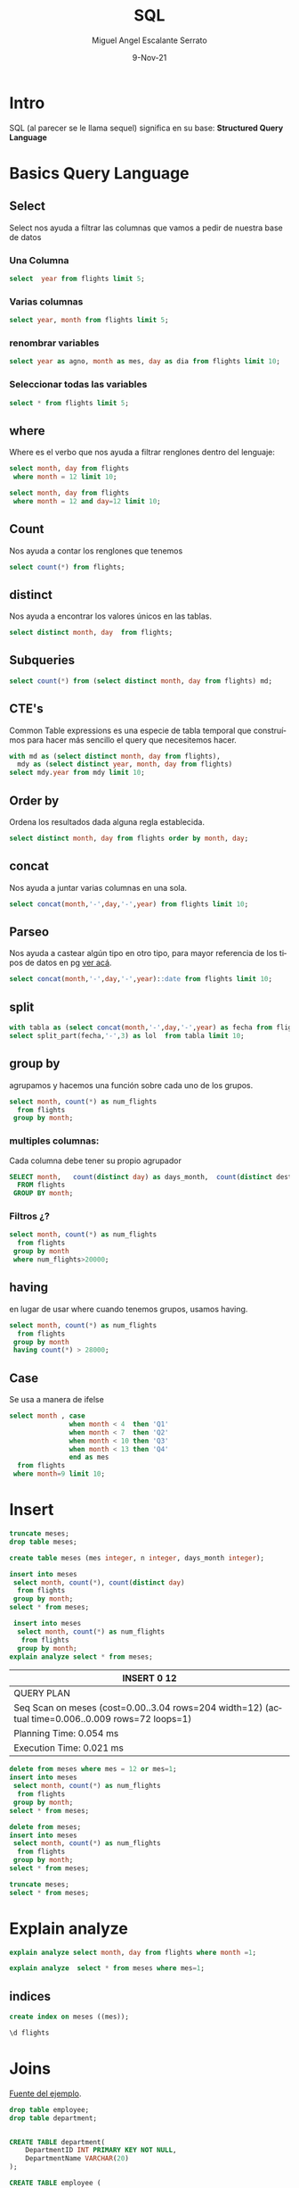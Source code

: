 #+TITLE: SQL
#+AUTHOR: Miguel Angel Escalante Serrato
#+EMAIL:  miguel.escalante@itam.mx
#+DATE: 9-Nov-21
#+LANGUAGE:  es
#+OPTIONS: num:nil toc:nil
#+REVEAL_THEME: moon
#+REVEAL_ROOT: https://cdn.jsdelivr.net/npm/reveal.js
#+REVEAL_TRANS: cube
#+REVEAL_SLIDE_NUMBER: t
#+REVEAL_HEAD_PREAMBLE: <meta name="description" content="Estadística Computacional">
#+PROPERTY: header-args:sql :engine postgres :dbhost 0.0.0.0 :port 5432 :dbuser postgres :dbpassword postgres :database postgres
* Intro
SQL (al parecer se le llama sequel) significa en su base: **Structured Query Language**
* Basics Query Language
** Select
Select nos ayuda a filtrar las columnas que vamos a pedir de nuestra base de datos
*** Una Columna
#+begin_src sql
  select  year from flights limit 5;
#+end_src

#+RESULTS:
| year |
|------|
| 2013 |
| 2013 |
| 2013 |
| 2013 |
| 2013 |

***  Varias columnas
#+begin_src sql
select year, month from flights limit 5;
#+end_src

#+RESULTS:
| year | month |
|------+-------|
| 2013 |     1 |
| 2013 |     1 |
| 2013 |     1 |
| 2013 |     1 |
| 2013 |     1 |

*** renombrar variables
#+begin_src sql
select year as agno, month as mes, day as dia from flights limit 10;
#+end_src

#+RESULTS:
| agno | mes | dia |
|------+-----+-----|
| 2013 |   1 |   1 |
| 2013 |   1 |   1 |
| 2013 |   1 |   1 |
| 2013 |   1 |   1 |
| 2013 |   1 |   1 |
| 2013 |   1 |   1 |
| 2013 |   1 |   1 |
| 2013 |   1 |   1 |
| 2013 |   1 |   1 |
| 2013 |   1 |   1 |

*** Seleccionar todas las variables
#+begin_src sql
select * from flights limit 5;
#+end_src

#+RESULTS:
| year | month | day | dep_time | sched_dep_time | dep_delay | arr_time | sched_arr_time | arr_delay | carrier | flight | tailnum | origin | dest | air_time | distance | hour | minute | time_hour              |
|------+-------+-----+----------+----------------+-----------+----------+----------------+-----------+---------+--------+---------+--------+------+----------+----------+------+--------+------------------------|
| 2013 |     1 |   1 |      517 |            515 |         2 |      830 |            819 |        11 | UA      |   1545 | N14228  | EWR    | IAH  |      227 |     1400 |    5 |     15 | 2013-01-01 05:00:00+00 |
| 2013 |     1 |   1 |      533 |            529 |         4 |      850 |            830 |        20 | UA      |   1714 | N24211  | LGA    | IAH  |      227 |     1416 |    5 |     29 | 2013-01-01 05:00:00+00 |
| 2013 |     1 |   1 |      542 |            540 |         2 |      923 |            850 |        33 | AA      |   1141 | N619AA  | JFK    | MIA  |      160 |     1089 |    5 |     40 | 2013-01-01 05:00:00+00 |
| 2013 |     1 |   1 |      544 |            545 |        -1 |     1004 |           1022 |       -18 | B6      |    725 | N804JB  | JFK    | BQN  |      183 |     1576 |    5 |     45 | 2013-01-01 05:00:00+00 |
| 2013 |     1 |   1 |      554 |            600 |        -6 |      812 |            837 |       -25 | DL      |    461 | N668DN  | LGA    | ATL  |      116 |      762 |    6 |      0 | 2013-01-01 06:00:00+00 |

** where
Where es el verbo que nos ayuda a filtrar renglones dentro del lenguaje:
#+begin_src sql
  select month, day from flights
   where month = 12 limit 10;
#+end_src

#+RESULTS:
| month | day |
|-------+-----|
|    12 |   1 |
|    12 |   1 |
|    12 |   1 |
|    12 |   1 |
|    12 |   1 |
|    12 |   1 |
|    12 |   1 |
|    12 |   1 |
|    12 |   1 |
|    12 |   1 |

#+begin_src sql
  select month, day from flights
   where month = 12 and day=12 limit 10;
#+end_src

#+RESULTS:
| month | day |
|-------+-----|
|    12 |  12 |
|    12 |  12 |
|    12 |  12 |
|    12 |  12 |
|    12 |  12 |
|    12 |  12 |
|    12 |  12 |
|    12 |  12 |
|    12 |  12 |
|    12 |  12 |

** Count
Nos ayuda a contar los renglones que tenemos
#+begin_src sql
  select count(*) from flights;
#+end_src

#+RESULTS:
|  count |
|--------|
| 336776 |

** distinct
Nos ayuda a encontrar los valores únicos en las tablas.
#+begin_src sql
  select distinct month, day  from flights;
#+end_src

#+RESULTS:
| month | day |
|-------+-----|
|     5 |  19 |
|     5 |  13 |
|     1 |   8 |
|     7 |   8 |
|     2 |  13 |
|     8 |  24 |
|     7 |  14 |
|     3 |  15 |
|     8 |  20 |
|     9 |   7 |
|     1 |   1 |
|     3 |  13 |
|     6 |   2 |
|    12 |  30 |
|     1 |  23 |
|     6 |  26 |
|     6 |   9 |
|     3 |  22 |
|     9 |   4 |
|     1 |  28 |
|     5 |  22 |
|     6 |  23 |
|     4 |  13 |
|     1 |  29 |
|     1 |  11 |
|    10 |  20 |
|     1 |   9 |
|     5 |  25 |
|     3 |  23 |
|     6 |  27 |
|     6 |  12 |
|     9 |  23 |
|     1 |   5 |
|     9 |  15 |
|     7 |   7 |
|     6 |  22 |
|     8 |  21 |
|    10 |   8 |
|     9 |  11 |
|     7 |   1 |
|     6 |  30 |
|     4 |   2 |
|     2 |   2 |
|    10 |   2 |
|     3 |   1 |
|    11 |  18 |
|     9 |   3 |
|     5 |  12 |
|     7 |   4 |
|     5 |  11 |
|     6 |   5 |
|    11 |  26 |
|     9 |  22 |
|     7 |  17 |
|    12 |   2 |
|    11 |   8 |
|    11 |   6 |
|     4 |   5 |
|    11 |   9 |
|     7 |  11 |
|     4 |  24 |
|     4 |  21 |
|    12 |  12 |
|     2 |  28 |
|     7 |  30 |
|     1 |  13 |
|     1 |  26 |
|     3 |  11 |
|     8 |  26 |
|    12 |  25 |
|     8 |  13 |
|     4 |  10 |
|     8 |  25 |
|     7 |  22 |
|     7 |  27 |
|     3 |   4 |
|     2 |  22 |
|    11 |   5 |
|     9 |  27 |
|     5 |  14 |
|     7 |  20 |
|    11 |  11 |
|     2 |  12 |
|     8 |   6 |
|    12 |  21 |
|    10 |  30 |
|     4 |  12 |
|    12 |   3 |
|    10 |  17 |
|     4 |  29 |
|     1 |  15 |
|     9 |   2 |
|     1 |  27 |
|    12 |  27 |
|    11 |  16 |
|    10 |  21 |
|     3 |  14 |
|     8 |  19 |
|     3 |  31 |
|     2 |  18 |
|    12 |  23 |
|     2 |   9 |
|     8 |   3 |
|    12 |  18 |
|     4 |  14 |
|     3 |  30 |
|     3 |  29 |
|    10 |   4 |
|     6 |  11 |
|     2 |  14 |
|     1 |   6 |
|     5 |  27 |
|    10 |  27 |
|    10 |  25 |
|     6 |   6 |
|     8 |  28 |
|    12 |  24 |
|    10 |  12 |
|     8 |  22 |
|    10 |  29 |
|     7 |   3 |
|     4 |   3 |
|     7 |  31 |
|     9 |  14 |
|     6 |  13 |
|     7 |  12 |
|    12 |  13 |
|     5 |   8 |
|    11 |  13 |
|     1 |  19 |
|     5 |   2 |
|     7 |  15 |
|     5 |   6 |
|     8 |   4 |
|     1 |  30 |
|    10 |   1 |
|     5 |  10 |
|     2 |  26 |
|    12 |  14 |
|     8 |  11 |
|    11 |  25 |
|     9 |  13 |
|     9 |  26 |
|     1 |  12 |
|     3 |  28 |
|     5 |   3 |
|     1 |   7 |
|    10 |  22 |
|    11 |   2 |
|     4 |  15 |
|     2 |  10 |
|    10 |  14 |
|     5 |  29 |
|    10 |   6 |
|     9 |  30 |
|     6 |  29 |
|     1 |  31 |
|    11 |  23 |
|     8 |  16 |
|     2 |  11 |
|    12 |   7 |
|     3 |  18 |
|     9 |  28 |
|    10 |   5 |
|     3 |   6 |
|     3 |   7 |
|     1 |  20 |
|     8 |  10 |
|     6 |   4 |
|     1 |  18 |
|     4 |  26 |
|    10 |  11 |
|     9 |  24 |
|     8 |  30 |
|     7 |  18 |
|     3 |  10 |
|     2 |  27 |
|     2 |  24 |
|     6 |  25 |
|    11 |  19 |
|     7 |  13 |
|     7 |  10 |
|     9 |  19 |
|     2 |   5 |
|     1 |  14 |
|     6 |  14 |
|     8 |   1 |
|     2 |   7 |
|     4 |  27 |
|     5 |  28 |
|     4 |  20 |
|     6 |  18 |
|    11 |  22 |
|     3 |  12 |
|     4 |   8 |
|    11 |  21 |
|     7 |   2 |
|     5 |   4 |
|    12 |  19 |
|     3 |  24 |
|     6 |  15 |
|     2 |  17 |
|     2 |   3 |
|     3 |   3 |
|     9 |  17 |
|     8 |  29 |
|     4 |   1 |
|    10 |  24 |
|     6 |  16 |
|     8 |  12 |
|     5 |  15 |
|    12 |  31 |
|    12 |   6 |
|     1 |  24 |
|     1 |   3 |
|    12 |  15 |
|     3 |   9 |
|     3 |  17 |
|     6 |   3 |
|    11 |  14 |
|     5 |  31 |
|     5 |  20 |
|     7 |  26 |
|     5 |  16 |
|     6 |  19 |
|     9 |   5 |
|     7 |   6 |
|     2 |  23 |
|     2 |  21 |
|    12 |  20 |
|     4 |   9 |
|     4 |   7 |
|     8 |  23 |
|     9 |  16 |
|    11 |  28 |
|     8 |   8 |
|     1 |  25 |
|     9 |  10 |
|     3 |  25 |
|     1 |  21 |
|     5 |   9 |
|    12 |  22 |
|     3 |  27 |
|    11 |  12 |
|     3 |  26 |
|     6 |  21 |
|     8 |  31 |
|     8 |   2 |
|     7 |  21 |
|     5 |   5 |
|     9 |   6 |
|     6 |  10 |
|     7 |  24 |
|    12 |   1 |
|     9 |  18 |
|     4 |  17 |
|     7 |  25 |
|     6 |   7 |
|     7 |  23 |
|    12 |  29 |
|    10 |  16 |
|     5 |  26 |
|    10 |   7 |
|     8 |   5 |
|     8 |  14 |
|     5 |  30 |
|     4 |  18 |
|    11 |  17 |
|    10 |  13 |
|     4 |  23 |
|     1 |   4 |
|     9 |  20 |
|    11 |  27 |
|     3 |  21 |
|    12 |  16 |
|    11 |  15 |
|     9 |  29 |
|     9 |   9 |
|     4 |   6 |
|    11 |  24 |
|     8 |   9 |
|    10 |   3 |
|     8 |  15 |
|    10 |  26 |
|    10 |  15 |
|     1 |  10 |
|     4 |   4 |
|     8 |  18 |
|     9 |   1 |
|     2 |  19 |
|     2 |   6 |
|     4 |  19 |
|    11 |   1 |
|    10 |  10 |
|     5 |   1 |
|    12 |   5 |
|     4 |  25 |
|     3 |   2 |
|    11 |  20 |
|    12 |  17 |
|     2 |   4 |
|     2 |   8 |
|     1 |  17 |
|     6 |   8 |
|     1 |   2 |
|    12 |  28 |
|     6 |  24 |
|     4 |  30 |
|    11 |  29 |
|    12 |   9 |
|     8 |   7 |
|     4 |  16 |
|     3 |   5 |
|    10 |  18 |
|     1 |  16 |
|    12 |  11 |
|     4 |  11 |
|    11 |  30 |
|    11 |   3 |
|    10 |  23 |
|     9 |  21 |
|    12 |  26 |
|     5 |  24 |
|     3 |  16 |
|     9 |  12 |
|     7 |   5 |
|     2 |  16 |
|     2 |  25 |
|     6 |  17 |
|     5 |  23 |
|     1 |  22 |
|    11 |   4 |
|     4 |  28 |
|     8 |  27 |
|    11 |   7 |
|     2 |  20 |
|     3 |  20 |
|    10 |  19 |
|     7 |  28 |
|    12 |  10 |
|     7 |  29 |
|     2 |   1 |
|    11 |  10 |
|    10 |  31 |
|    10 |   9 |
|     5 |  21 |
|     6 |  28 |
|     6 |   1 |
|     3 |  19 |
|     7 |  19 |
|     7 |   9 |
|     5 |   7 |
|     4 |  22 |
|     5 |  18 |
|     2 |  15 |
|     9 |   8 |
|    12 |   8 |
|     5 |  17 |
|     6 |  20 |
|     3 |   8 |
|     9 |  25 |
|     8 |  17 |
|     7 |  16 |
|    12 |   4 |
|    10 |  28 |

** Subqueries

#+begin_src sql
  select count(*) from (select distinct month, day from flights) md;
#+end_src

#+RESULTS:
| count |
|-------|
|   365 |

** CTE's

Common Table expressions es una especie de tabla temporal que construímos para hacer más sencillo el query que necesitemos hacer.
#+begin_src sql
  with md as (select distinct month, day from flights),
    mdy as (select distinct year, month, day from flights)
  select mdy.year from mdy limit 10;
#+end_src

#+RESULTS:
| year |
|------|
| 2013 |
| 2013 |
| 2013 |
| 2013 |
| 2013 |
| 2013 |
| 2013 |
| 2013 |
| 2013 |
| 2013 |

** Order by
Ordena los resultados dada alguna regla establecida.
#+begin_src sql
select distinct month, day from flights order by month, day;
#+end_src

#+RESULTS:
| month | day |
|-------+-----|
|     1 |   1 |
|     1 |   2 |
|     1 |   3 |
|     1 |   4 |
|     1 |   5 |
|     1 |   6 |
|     1 |   7 |
|     1 |   8 |
|     1 |   9 |
|     1 |  10 |
|     1 |  11 |
|     1 |  12 |
|     1 |  13 |
|     1 |  14 |
|     1 |  15 |
|     1 |  16 |
|     1 |  17 |
|     1 |  18 |
|     1 |  19 |
|     1 |  20 |
|     1 |  21 |
|     1 |  22 |
|     1 |  23 |
|     1 |  24 |
|     1 |  25 |
|     1 |  26 |
|     1 |  27 |
|     1 |  28 |
|     1 |  29 |
|     1 |  30 |
|     1 |  31 |
|     2 |   1 |
|     2 |   2 |
|     2 |   3 |
|     2 |   4 |
|     2 |   5 |
|     2 |   6 |
|     2 |   7 |
|     2 |   8 |
|     2 |   9 |
|     2 |  10 |
|     2 |  11 |
|     2 |  12 |
|     2 |  13 |
|     2 |  14 |
|     2 |  15 |
|     2 |  16 |
|     2 |  17 |
|     2 |  18 |
|     2 |  19 |
|     2 |  20 |
|     2 |  21 |
|     2 |  22 |
|     2 |  23 |
|     2 |  24 |
|     2 |  25 |
|     2 |  26 |
|     2 |  27 |
|     2 |  28 |
|     3 |   1 |
|     3 |   2 |
|     3 |   3 |
|     3 |   4 |
|     3 |   5 |
|     3 |   6 |
|     3 |   7 |
|     3 |   8 |
|     3 |   9 |
|     3 |  10 |
|     3 |  11 |
|     3 |  12 |
|     3 |  13 |
|     3 |  14 |
|     3 |  15 |
|     3 |  16 |
|     3 |  17 |
|     3 |  18 |
|     3 |  19 |
|     3 |  20 |
|     3 |  21 |
|     3 |  22 |
|     3 |  23 |
|     3 |  24 |
|     3 |  25 |
|     3 |  26 |
|     3 |  27 |
|     3 |  28 |
|     3 |  29 |
|     3 |  30 |
|     3 |  31 |
|     4 |   1 |
|     4 |   2 |
|     4 |   3 |
|     4 |   4 |
|     4 |   5 |
|     4 |   6 |
|     4 |   7 |
|     4 |   8 |
|     4 |   9 |
|     4 |  10 |
|     4 |  11 |
|     4 |  12 |
|     4 |  13 |
|     4 |  14 |
|     4 |  15 |
|     4 |  16 |
|     4 |  17 |
|     4 |  18 |
|     4 |  19 |
|     4 |  20 |
|     4 |  21 |
|     4 |  22 |
|     4 |  23 |
|     4 |  24 |
|     4 |  25 |
|     4 |  26 |
|     4 |  27 |
|     4 |  28 |
|     4 |  29 |
|     4 |  30 |
|     5 |   1 |
|     5 |   2 |
|     5 |   3 |
|     5 |   4 |
|     5 |   5 |
|     5 |   6 |
|     5 |   7 |
|     5 |   8 |
|     5 |   9 |
|     5 |  10 |
|     5 |  11 |
|     5 |  12 |
|     5 |  13 |
|     5 |  14 |
|     5 |  15 |
|     5 |  16 |
|     5 |  17 |
|     5 |  18 |
|     5 |  19 |
|     5 |  20 |
|     5 |  21 |
|     5 |  22 |
|     5 |  23 |
|     5 |  24 |
|     5 |  25 |
|     5 |  26 |
|     5 |  27 |
|     5 |  28 |
|     5 |  29 |
|     5 |  30 |
|     5 |  31 |
|     6 |   1 |
|     6 |   2 |
|     6 |   3 |
|     6 |   4 |
|     6 |   5 |
|     6 |   6 |
|     6 |   7 |
|     6 |   8 |
|     6 |   9 |
|     6 |  10 |
|     6 |  11 |
|     6 |  12 |
|     6 |  13 |
|     6 |  14 |
|     6 |  15 |
|     6 |  16 |
|     6 |  17 |
|     6 |  18 |
|     6 |  19 |
|     6 |  20 |
|     6 |  21 |
|     6 |  22 |
|     6 |  23 |
|     6 |  24 |
|     6 |  25 |
|     6 |  26 |
|     6 |  27 |
|     6 |  28 |
|     6 |  29 |
|     6 |  30 |
|     7 |   1 |
|     7 |   2 |
|     7 |   3 |
|     7 |   4 |
|     7 |   5 |
|     7 |   6 |
|     7 |   7 |
|     7 |   8 |
|     7 |   9 |
|     7 |  10 |
|     7 |  11 |
|     7 |  12 |
|     7 |  13 |
|     7 |  14 |
|     7 |  15 |
|     7 |  16 |
|     7 |  17 |
|     7 |  18 |
|     7 |  19 |
|     7 |  20 |
|     7 |  21 |
|     7 |  22 |
|     7 |  23 |
|     7 |  24 |
|     7 |  25 |
|     7 |  26 |
|     7 |  27 |
|     7 |  28 |
|     7 |  29 |
|     7 |  30 |
|     7 |  31 |
|     8 |   1 |
|     8 |   2 |
|     8 |   3 |
|     8 |   4 |
|     8 |   5 |
|     8 |   6 |
|     8 |   7 |
|     8 |   8 |
|     8 |   9 |
|     8 |  10 |
|     8 |  11 |
|     8 |  12 |
|     8 |  13 |
|     8 |  14 |
|     8 |  15 |
|     8 |  16 |
|     8 |  17 |
|     8 |  18 |
|     8 |  19 |
|     8 |  20 |
|     8 |  21 |
|     8 |  22 |
|     8 |  23 |
|     8 |  24 |
|     8 |  25 |
|     8 |  26 |
|     8 |  27 |
|     8 |  28 |
|     8 |  29 |
|     8 |  30 |
|     8 |  31 |
|     9 |   1 |
|     9 |   2 |
|     9 |   3 |
|     9 |   4 |
|     9 |   5 |
|     9 |   6 |
|     9 |   7 |
|     9 |   8 |
|     9 |   9 |
|     9 |  10 |
|     9 |  11 |
|     9 |  12 |
|     9 |  13 |
|     9 |  14 |
|     9 |  15 |
|     9 |  16 |
|     9 |  17 |
|     9 |  18 |
|     9 |  19 |
|     9 |  20 |
|     9 |  21 |
|     9 |  22 |
|     9 |  23 |
|     9 |  24 |
|     9 |  25 |
|     9 |  26 |
|     9 |  27 |
|     9 |  28 |
|     9 |  29 |
|     9 |  30 |
|    10 |   1 |
|    10 |   2 |
|    10 |   3 |
|    10 |   4 |
|    10 |   5 |
|    10 |   6 |
|    10 |   7 |
|    10 |   8 |
|    10 |   9 |
|    10 |  10 |
|    10 |  11 |
|    10 |  12 |
|    10 |  13 |
|    10 |  14 |
|    10 |  15 |
|    10 |  16 |
|    10 |  17 |
|    10 |  18 |
|    10 |  19 |
|    10 |  20 |
|    10 |  21 |
|    10 |  22 |
|    10 |  23 |
|    10 |  24 |
|    10 |  25 |
|    10 |  26 |
|    10 |  27 |
|    10 |  28 |
|    10 |  29 |
|    10 |  30 |
|    10 |  31 |
|    11 |   1 |
|    11 |   2 |
|    11 |   3 |
|    11 |   4 |
|    11 |   5 |
|    11 |   6 |
|    11 |   7 |
|    11 |   8 |
|    11 |   9 |
|    11 |  10 |
|    11 |  11 |
|    11 |  12 |
|    11 |  13 |
|    11 |  14 |
|    11 |  15 |
|    11 |  16 |
|    11 |  17 |
|    11 |  18 |
|    11 |  19 |
|    11 |  20 |
|    11 |  21 |
|    11 |  22 |
|    11 |  23 |
|    11 |  24 |
|    11 |  25 |
|    11 |  26 |
|    11 |  27 |
|    11 |  28 |
|    11 |  29 |
|    11 |  30 |
|    12 |   1 |
|    12 |   2 |
|    12 |   3 |
|    12 |   4 |
|    12 |   5 |
|    12 |   6 |
|    12 |   7 |
|    12 |   8 |
|    12 |   9 |
|    12 |  10 |
|    12 |  11 |
|    12 |  12 |
|    12 |  13 |
|    12 |  14 |
|    12 |  15 |
|    12 |  16 |
|    12 |  17 |
|    12 |  18 |
|    12 |  19 |
|    12 |  20 |
|    12 |  21 |
|    12 |  22 |
|    12 |  23 |
|    12 |  24 |
|    12 |  25 |
|    12 |  26 |
|    12 |  27 |
|    12 |  28 |
|    12 |  29 |
|    12 |  30 |
|    12 |  31 |


** concat
Nos ayuda a juntar varias columnas en una sola.
#+begin_src sql
select concat(month,'-',day,'-',year) from flights limit 10;
#+end_src

#+RESULTS:
|   concat |
|----------|
| 1-1-2013 |
| 1-1-2013 |
| 1-1-2013 |
| 1-1-2013 |
| 1-1-2013 |
| 1-1-2013 |
| 1-1-2013 |
| 1-1-2013 |
| 1-1-2013 |
| 1-1-2013 |

** Parseo

Nos ayuda a castear algún tipo en otro tipo, para mayor referencia de los tipos de datos en pg [[https://www.postgresql.org/docs/current/datatype.html][ver acá]].

#+begin_src sql
  select concat(month,'-',day,'-',year)::date from flights limit 10;
#+end_src

#+RESULTS:
|     concat |
|------------|
| 2013-01-01 |
| 2013-01-01 |
| 2013-01-01 |
| 2013-01-01 |
| 2013-01-01 |
| 2013-01-01 |
| 2013-01-01 |
| 2013-01-01 |
| 2013-01-01 |
| 2013-01-01 |

** split
#+begin_src sql
  with tabla as (select concat(month,'-',day,'-',year) as fecha from flights)
  select split_part(fecha,'-',3) as lol  from tabla limit 10;
#+end_src

#+RESULTS:
|  lol |
|------|
| 2013 |
| 2013 |
| 2013 |
| 2013 |
| 2013 |
| 2013 |
| 2013 |
| 2013 |
| 2013 |
| 2013 |

** group by
agrupamos y hacemos una función sobre cada uno de los grupos.
#+begin_src sql
  select month, count(*) as num_flights
    from flights
   group by month;
#+end_src

#+RESULTS:
| month | num_flights |
|-------+-------------|
|     1 |       27004 |
|     2 |       24951 |
|     3 |       28834 |
|     4 |       28330 |
|     5 |       28796 |
|     6 |       28243 |
|     7 |       29425 |
|     8 |       29327 |
|     9 |       27574 |
|    10 |       28889 |
|    11 |       27268 |
|    12 |       28135 |

*** multiples columnas:
Cada columna debe tener su propio agrupador
#+begin_src sql
  SELECT month,   count(distinct day) as days_month,  count(distinct dest),count(*) as num_flights
    FROM flights
   GROUP BY month;
#+end_src

#+RESULTS:
| month | days_month | count | num_flights |
|-------+------------+-------+-------------|
|     1 |         31 |    94 |       27004 |
|     2 |         28 |    92 |       24951 |
|     3 |         31 |    95 |       28834 |
|     4 |         30 |    93 |       28330 |
|     5 |         31 |    90 |       28796 |
|     6 |         30 |    93 |       28243 |
|     7 |         31 |    94 |       29425 |
|     8 |         31 |    93 |       29327 |
|     9 |         30 |    92 |       27574 |
|    10 |         31 |    91 |       28889 |
|    11 |         30 |    90 |       27268 |
|    12 |         31 |    96 |       28135 |

*** Filtros ¿?
#+begin_src sql
  select month, count(*) as num_flights
    from flights
   group by month
   where num_flights>20000;
#+end_src

#+RESULTS:
|---|

** having
en lugar de usar where cuando tenemos grupos, usamos having.
#+begin_src sql
  select month, count(*) as num_flights
    from flights
   group by month
   having count(*) > 28000;
#+end_src

#+RESULTS:
| month | num_flights |
|-------+-------------|
|     3 |       28834 |
|     4 |       28330 |
|     5 |       28796 |
|     6 |       28243 |
|     7 |       29425 |
|     8 |       29327 |
|    10 |       28889 |
|    12 |       28135 |

** Case
Se usa a manera de ifelse
#+begin_src sql
  select month , case
                 when month < 4  then 'Q1'
                 when month < 7  then 'Q2'
                 when month < 10 then 'Q3'
                 when month < 13 then 'Q4'
                 end as mes
    from flights
   where month=9 limit 10;
#+end_src

#+RESULTS:
| month | mes |
|-------+-----|
|     9 | Q3  |
|     9 | Q3  |
|     9 | Q3  |
|     9 | Q3  |
|     9 | Q3  |
|     9 | Q3  |
|     9 | Q3  |
|     9 | Q3  |
|     9 | Q3  |
|     9 | Q3  |

* Insert
#+begin_src sql
  truncate meses;
  drop table meses;

  create table meses (mes integer, n integer, days_month integer);

  insert into meses
   select month, count(*), count(distinct day)
    from flights
   group by month;
  select * from meses;
#+end_src

#+RESULTS:
|   DROP TABLE |       |            |
|--------------+-------+------------|
| CREATE TABLE |       |            |
|  INSERT 0 12 |       |            |
|          mes |     n | days_month |
|            1 | 27004 |         31 |
|            2 | 24951 |         28 |
|            3 | 28834 |         31 |
|            4 | 28330 |         30 |
|            5 | 28796 |         31 |
|            6 | 28243 |         30 |
|            7 | 29425 |         31 |
|            8 | 29327 |         31 |
|            9 | 27574 |         30 |
|           10 | 28889 |         31 |
|           11 | 27268 |         30 |
|           12 | 28135 |         31 |

#+begin_src sql
  insert into meses
   select month, count(*) as num_flights
    from flights
   group by month;
 explain analyze select * from meses;

#+end_src

#+RESULTS:
| INSERT 0 12                                                                                       |
|---------------------------------------------------------------------------------------------------|
| QUERY PLAN                                                                                        |
| Seq Scan on meses  (cost=0.00..1.72 rows=72 width=12) (actual time=0.005..0.012 rows=132 loops=1) |
| Planning Time: 0.048 ms                                                                           |
| Execution Time: 0.045 ms                                                                          |

| INSERT 0 12                                                                                       |
|---------------------------------------------------------------------------------------------------|
| QUERY PLAN                                                                                        |
| Seq Scan on meses  (cost=0.00..3.04 rows=204 width=12) (actual time=0.006..0.009 rows=72 loops=1) |
| Planning Time: 0.054 ms                                                                           |
| Execution Time: 0.021 ms                                                                          |
#+begin_src sql
  delete from meses where mes = 12 or mes=1;
  insert into meses
   select month, count(*) as num_flights
    from flights
   group by month;
  select * from meses;

#+end_src

#+RESULTS:
|   DELETE 10 |       |            |
|-------------+-------+------------|
| INSERT 0 12 |       |            |
|         mes |     n | days_month |
|           2 | 24951 |         28 |
|           3 | 28834 |         31 |
|           4 | 28330 |         30 |
|           5 | 28796 |         31 |
|           6 | 28243 |         30 |
|           7 | 29425 |         31 |
|           8 | 29327 |         31 |
|           9 | 27574 |         30 |
|          10 | 28889 |         31 |
|          11 | 27268 |         30 |
|           3 | 28834 |            |
|          11 | 27268 |            |
|           8 | 29327 |            |
|          10 | 28889 |            |
|           9 | 27574 |            |
|           7 | 29425 |            |
|           5 | 28796 |            |
|           4 | 28330 |            |
|           2 | 24951 |            |
|           6 | 28243 |            |
|           3 | 28834 |            |
|          11 | 27268 |            |
|           8 | 29327 |            |
|          10 | 28889 |            |
|           9 | 27574 |            |
|           7 | 29425 |            |
|           5 | 28796 |            |
|           4 | 28330 |            |
|           2 | 24951 |            |
|           6 | 28243 |            |
|           3 | 28834 |            |
|          11 | 27268 |            |
|           8 | 29327 |            |
|          10 | 28889 |            |
|           9 | 27574 |            |
|           7 | 29425 |            |
|           5 | 28796 |            |
|           4 | 28330 |            |
|           2 | 24951 |            |
|           6 | 28243 |            |
|           3 | 28834 |            |
|          11 | 27268 |            |
|           8 | 29327 |            |
|          10 | 28889 |            |
|           9 | 27574 |            |
|           7 | 29425 |            |
|           5 | 28796 |            |
|           4 | 28330 |            |
|           2 | 24951 |            |
|           6 | 28243 |            |
|          12 | 28135 |            |
|           3 | 28834 |            |
|          11 | 27268 |            |
|           8 | 29327 |            |
|          10 | 28889 |            |
|           9 | 27574 |            |
|           7 | 29425 |            |
|           1 | 27004 |            |
|           5 | 28796 |            |
|           4 | 28330 |            |
|           2 | 24951 |            |
|           6 | 28243 |            |
#+begin_src sql
  delete from meses;
  insert into meses
   select month, count(*) as num_flights
    from flights
   group by month;
  select * from meses;
#+end_src

#+RESULTS:
|   DELETE 62 |       |            |
|-------------+-------+------------|
| INSERT 0 12 |       |            |
|         mes |     n | days_month |
|          12 | 28135 |            |
|           3 | 28834 |            |
|          11 | 27268 |            |
|           8 | 29327 |            |
|          10 | 28889 |            |
|           9 | 27574 |            |
|           7 | 29425 |            |
|           1 | 27004 |            |
|           5 | 28796 |            |
|           4 | 28330 |            |
|           2 | 24951 |            |
|           6 | 28243 |            |

#+begin_src sql
  truncate meses;
  select * from meses;
#+end_src

#+RESULTS:
| TRUNCATE TABLE |   |            |
|----------------+---+------------|
| mes            | n | days_month |

* Explain analyze
#+begin_src sql
  explain analyze select month, day from flights where month =1;
#+end_src

#+RESULTS:
| QUERY PLAN                                                                                                                                     |
|------------------------------------------------------------------------------------------------------------------------------------------------|
| Index Only Scan using flights_year_month_day on flights  (cost=0.42..4029.79 rows=27155 width=8) (actual time=0.036..3.072 rows=27004 loops=1) |
| Index Cond: (month = 1)                                                                                                                        |
| Heap Fetches: 0                                                                                                                                |
| Planning Time: 0.443 ms                                                                                                                        |
| Execution Time: 3.955 ms                                                                                                                       |
#+begin_src sql
explain analyze  select * from meses where mes=1;
#+end_src

#+RESULTS:
| QUERY PLAN                                                                                       |
|--------------------------------------------------------------------------------------------------|
| Seq Scan on meses  (cost=0.00..2.65 rows=11 width=12) (actual time=0.006..0.015 rows=11 loops=1) |
| Filter: (mes = 1)                                                                                |
| Rows Removed by Filter: 121                                                                      |
| Planning Time: 0.226 ms                                                                          |
| Execution Time: 0.033 ms                                                                         |




** indices
#+begin_src sql
create index on meses ((mes));
#+end_src

#+RESULTS:
| CREATE INDEX |
|              |
|--------------|
#+begin_src sql
\d flights
#+end_src

#+RESULTS:
| Table "public.flights"                            |                          |           |          |         |
|---------------------------------------------------+--------------------------+-----------+----------+---------|
| Column                                            | Type                     | Collation | Nullable | Default |
| year                                              | integer                  |           |          |         |
| month                                             | integer                  |           |          |         |
| day                                               | integer                  |           |          |         |
| dep_time                                          | integer                  |           |          |         |
| sched_dep_time                                    | integer                  |           |          |         |
| dep_delay                                         | double precision         |           |          |         |
| arr_time                                          | integer                  |           |          |         |
| sched_arr_time                                    | integer                  |           |          |         |
| arr_delay                                         | double precision         |           |          |         |
| carrier                                           | text                     |           |          |         |
| flight                                            | integer                  |           |          |         |
| tailnum                                           | text                     |           |          |         |
| origin                                            | text                     |           |          |         |
| dest                                              | text                     |           |          |         |
| air_time                                          | double precision         |           |          |         |
| distance                                          | double precision         |           |          |         |
| hour                                              | double precision         |           |          |         |
| minute                                            | double precision         |           |          |         |
| time_hour                                         | timestamp with time zone |           |          |         |
| Indexes:                                          |                          |           |          |         |
| "flights_carrier" btree (carrier)                 |                          |           |          |         |
| "flights_dest" btree (dest)                       |                          |           |          |         |
| "flights_tailnum" btree (tailnum)                 |                          |           |          |         |
| "flights_year_month_day" btree (year, month, day) |                          |           |          |         |

* Joins
 [[https://en.wikipedia.org/wiki/Join_(SQL)][Fuente del ejemplo]].

#+begin_src sql
  drop table employee;
  drop table department;


  CREATE TABLE department(
      DepartmentID INT PRIMARY KEY NOT NULL,
      DepartmentName VARCHAR(20)
  );

  CREATE TABLE employee (
      LastName VARCHAR(20),
      DepartmentID INT REFERENCES department(DepartmentID)
  );

  INSERT INTO department
  VALUES (31, 'Sales'),
         (33, 'Engineering'),
         (34, 'Clerical'),
         (35, 'Marketing');

  INSERT INTO employee
  VALUES ('Rafferty', 31),
         ('Jones', 33),
         ('Heisenberg', 33),
         ('Robinson', 34),
         ('Smith', 34),
         ('Williams', NULL);
#+end_src

#+RESULTS:
| DROP TABLE   |
|--------------|
| DROP TABLE   |
| CREATE TABLE |
| CREATE TABLE |
| INSERT 0 4   |
| INSERT 0 6   |

** Inner Join

#+begin_src sql
SELECT employee.LastName, employee.DepartmentID, department.DepartmentName
FROM employee
INNER JOIN department ON
employee.DepartmentID = department.DepartmentID;
#+end_src

#+RESULTS:
| lastname   | departmentid | departmentname |
|------------+--------------+----------------|
| Rafferty   |           31 | Sales          |
| Jones      |           33 | Engineering    |
| Heisenberg |           33 | Engineering    |
| Robinson   |           34 | Clerical       |
| Smith      |           34 | Clerical       |


** Left Join

[[file:img/SQL_Join_-_01_A_Left_Join_B.svg.png]]

#+begin_src sql
SELECT *
FROM employee
LEFT JOIN department ON employee.DepartmentID = department.DepartmentID;
#+end_src

#+RESULTS:
| lastname   | departmentid | departmentid | departmentname |
|------------+--------------+--------------+----------------|
| Rafferty   |           31 |           31 | Sales          |
| Jones      |           33 |           33 | Engineering    |
| Heisenberg |           33 |           33 | Engineering    |
| Robinson   |           34 |           34 | Clerical       |
| Smith      |           34 |           34 | Clerical       |
| Williams   |              |              |                |

** Right Join
[[file:img/SQL_Join_-_03_A_Right_Join_B.svg.png]]
#+begin_src sql
SELECT *
FROM employee RIGHT JOIN department
  ON employee.DepartmentID = department.DepartmentID;
#+end_src

#+RESULTS:
| lastname   | departmentid | departmentid | departmentname |
|------------+--------------+--------------+----------------|
| Rafferty   |           31 |           31 | Sales          |
| Jones      |           33 |           33 | Engineering    |
| Heisenberg |           33 |           33 | Engineering    |
| Robinson   |           34 |           34 | Clerical       |
| Smith      |           34 |           34 | Clerical       |
|            |              |           35 | Marketing      |

** Full Join
[[file:img/SQL_Join_-_05b_A_Full_Join_B.svg.png]]
#+begin_src sql
SELECT *
FROM employee FULL JOIN department
  ON employee.DepartmentID = department.DepartmentID;
#+end_src

#+RESULTS:
| lastname   | departmentid | departmentid | departmentname |
|------------+--------------+--------------+----------------|
| Rafferty   |           31 |           31 | Sales          |
| Jones      |           33 |           33 | Engineering    |
| Heisenberg |           33 |           33 | Engineering    |
| Robinson   |           34 |           34 | Clerical       |
| Smith      |           34 |           34 | Clerical       |
| Williams   |              |              |                |
|            |              |           35 | Marketing      |
